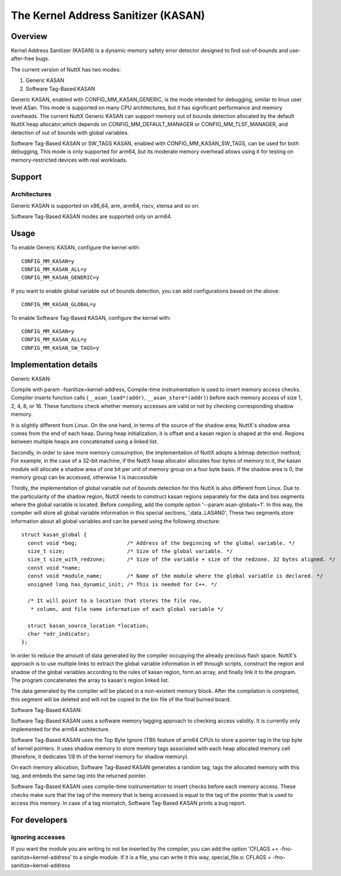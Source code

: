 ====================================
The Kernel Address Sanitizer (KASAN)
====================================

Overview
--------

Kernel Address Sanitizer (KASAN) is a dynamic memory safety error detector
designed to find out-of-bounds and use-after-free bugs.

The current version of NuttX has two modes:

1. Generic KASAN
2. Software Tag-Based KASAN

Generic KASAN, enabled with CONFIG_MM_KASAN_GENERIC, is the mode intended for
debugging, similar to linux user level ASan. This mode is supported on many CPU
architectures, but it has significant performance and memory overheads.
The current NuttX Generic KASAN can support memory out of bounds detection
allocated by the default NuttX heap allocator,which depends on CONFIG_MM_DEFAULT_MANAGER
or CONFIG_MM_TLSF_MANAGER, and detection of out of bounds with global variables.

Software Tag-Based KASAN or SW_TAGS KASAN, enabled with CONFIG_MM_KASAN_SW_TAGS,
can be used for both debugging, This mode is only supported for arm64,
but its moderate memory overhead allows using it for testing on
memory-restricted devices with real workloads.

Support
-------

Architectures
~~~~~~~~~~~~~

Generic KASAN is supported on x86_64, arm, arm64, riscv, xtensa and so on.

Software Tag-Based KASAN modes are supported only on arm64.

Usage
-----

To enable Generic KASAN, configure the kernel with::

    CONFIG_MM_KASAN=y
    CONFIG_MM_KASAN_ALL=y
    CONFIG_MM_KASAN_GENERIC=y

If you want to enable global variable out of bounds detection,
you can add configurations based on the above::

    CONFIG_MM_KASAN_GLOBAL=y

To enable Software Tag-Based KASAN, configure the kernel with::

    CONFIG_MM_KASAN=y
    CONFIG_MM_KASAN_ALL=y
    CONFIG_MM_KASAN_SW_TAGS=y

Implementation details
----------------------

Generic KASAN:

Compile with param -fsanitize=kernel-address,
Compile-time instrumentation is used to insert memory access checks. Compiler
inserts function calls (``__asan_load*(addr)``, ``__asan_store*(addr)``) before
each memory access of size 1, 2, 4, 8, or 16. These functions check whether
memory accesses are valid or not by checking corresponding shadow memory.

It is slightly different from Linux.
On the one hand, in terms of the source of the shadow area;
NuttX's shadow area comes from the end of each heap. During heap initialization,
it is offset and a kasan region is shaped at the end.
Regions between multiple heaps are concatenated using a linked list.

Secondly, in order to save more memory consumption,
the implementation of NuttX adopts a bitmap detection method;
For example, in the case of a 32-bit machine,
if the NuttX heap allocator allocates four bytes of memory to it,
the kasan module will allocate a shadow area of one bit per unit of
memory group on a four byte basis. If the shadow area is 0,
the memory group can be accessed, otherwise 1 is inaccessible

Thirdly, the implementation of global variable out of bounds detection
for this NuttX is also different from Linux.
Due to the particularity of the shadow region, NuttX needs to construct kasan regions
separately for the data and bss segments where the global variable is located.
Before compiling, add the compile option '--param asan-globals=1'.
In this way, the compiler will store all global variable information in this special sections,
'.data..LASAN0', These two segments store information about all global variables
and can be parsed using the following structure::

    struct kasan_global {
      const void *beg;                /* Address of the beginning of the global variable. */
      size_t size;                    /* Size of the global variable. */
      size_t size_with_redzone;       /* Size of the variable + size of the redzone. 32 bytes aligned. */
      const void *name;
      const void *module_name;        /* Name of the module where the global variable is declared. */
      unsigned long has_dynamic_init; /* This is needed for C++. */

      /* It will point to a location that stores the file row,
       * column, and file name information of each global variable */

      struct kasan_source_location *location;
      char *odr_indicator;
    };

In order to reduce the amount of data generated by the compiler occupying the already precious flash space.
NuttX's approach is to use multiple links to extract the global variable information in elf through scripts,
construct the region and shadow of the global variables according to the rules of kasan region,
form an array, and finally link it to the program. The program concatenates the array to kasan's region linked list.

The data generated by the compiler will be placed in a non-existent memory block.
After the compilation is completed, this segment will be deleted
and will not be copied to the bin file of the final burned board.

Software Tag-Based KASAN:

Software Tag-Based KASAN uses a software memory tagging approach to checking
access validity. It is currently only implemented for the arm64 architecture.

Software Tag-Based KASAN uses the Top Byte Ignore (TBI) feature of arm64 CPUs
to store a pointer tag in the top byte of kernel pointers. It uses shadow memory
to store memory tags associated with each heap allocated memory cell (therefore, it
dedicates 1/8 th of the kernel memory for shadow memory).

On each memory allocation, Software Tag-Based KASAN generates a random tag, tags
the allocated memory with this tag, and embeds the same tag into the returned
pointer.

Software Tag-Based KASAN uses compile-time instrumentation to insert checks
before each memory access. These checks make sure that the tag of the memory
that is being accessed is equal to the tag of the pointer that is used to access
this memory. In case of a tag mismatch, Software Tag-Based KASAN prints a bug
report.

For developers
--------------

Ignoring accesses
~~~~~~~~~~~~~~~~~

If you want the module you are writing to not be inserted by the compiler,
you can add the option 'CFLAGS += -fno-sanitize=kernel-address' to a single module.
If it is a file, you can write it this way,
special_file.o: CFLAGS = -fno-sanitize=kernel-address
